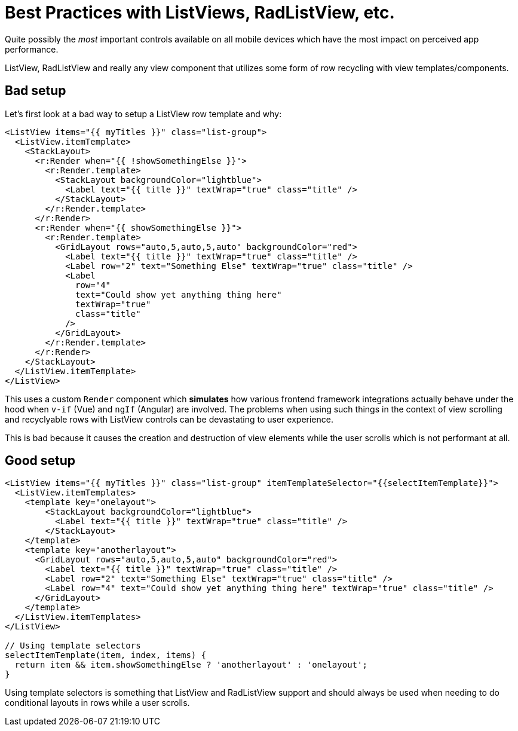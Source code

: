 = Best Practices with ListViews, RadListView, etc.

Quite possibly the _most_ important controls available on all mobile devices which have the most impact on perceived app performance.

ListView, RadListView and really any view component that utilizes some form of row recycling with view templates/components.

== Bad setup

Let's first look at a bad way to setup a ListView row template and why:

[,xml]
----
<ListView items="{{ myTitles }}" class="list-group">
  <ListView.itemTemplate>
    <StackLayout>
      <r:Render when="{{ !showSomethingElse }}">
        <r:Render.template>
          <StackLayout backgroundColor="lightblue">
            <Label text="{{ title }}" textWrap="true" class="title" />
          </StackLayout>
        </r:Render.template>
      </r:Render>
      <r:Render when="{{ showSomethingElse }}">
        <r:Render.template>
          <GridLayout rows="auto,5,auto,5,auto" backgroundColor="red">
            <Label text="{{ title }}" textWrap="true" class="title" />
            <Label row="2" text="Something Else" textWrap="true" class="title" />
            <Label
              row="4"
              text="Could show yet anything thing here"
              textWrap="true"
              class="title"
            />
          </GridLayout>
        </r:Render.template>
      </r:Render>
    </StackLayout>
  </ListView.itemTemplate>
</ListView>
----

This uses a custom `Render` component which *simulates* how various frontend framework integrations actually behave under the hood when `v-if` (Vue) and `ngIf` (Angular) are involved. The problems when using such things in the context of view scrolling and recyclyable rows with ListView controls can be devastating to user experience.

This is bad because it causes the creation and destruction of view elements while the user scrolls which is not performant at all.

== Good setup

[,xml]
----
<ListView items="{{ myTitles }}" class="list-group" itemTemplateSelector="{{selectItemTemplate}}">
  <ListView.itemTemplates>
    <template key="onelayout">
        <StackLayout backgroundColor="lightblue">
          <Label text="{{ title }}" textWrap="true" class="title" />
        </StackLayout>
    </template>
    <template key="anotherlayout">
      <GridLayout rows="auto,5,auto,5,auto" backgroundColor="red">
        <Label text="{{ title }}" textWrap="true" class="title" />
        <Label row="2" text="Something Else" textWrap="true" class="title" />
        <Label row="4" text="Could show yet anything thing here" textWrap="true" class="title" />
      </GridLayout>
    </template>
  </ListView.itemTemplates>
</ListView>

// Using template selectors
selectItemTemplate(item, index, items) {
  return item && item.showSomethingElse ? 'anotherlayout' : 'onelayout';
}
----

Using template selectors is something that ListView and RadListView support and should always be used when needing to do conditional layouts in rows while a user scrolls.

